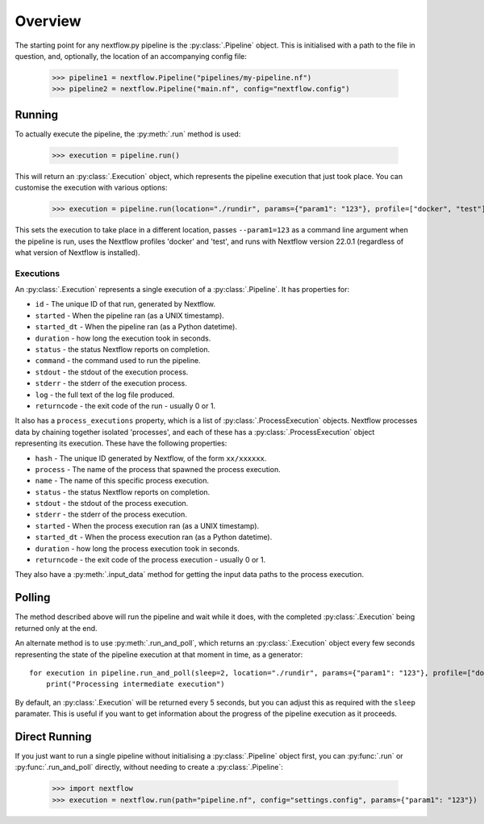 Overview
--------

The starting point for any nextflow.py pipeline is the :py:class:`.Pipeline`
object. This is initialised with a path to the file in question, and,
optionally, the location of an accompanying config file:

    >>> pipeline1 = nextflow.Pipeline("pipelines/my-pipeline.nf")
    >>> pipeline2 = nextflow.Pipeline("main.nf", config="nextflow.config")

Running
~~~~~~~

To actually execute the pipeline, the :py:meth:`.run` method is used:

    >>> execution = pipeline.run()

This will return an :py:class:`.Execution` object, which represents the pipeline
execution that just took place. You can customise the execution with various
options:

    >>> execution = pipeline.run(location="./rundir", params={"param1": "123"}, profile=["docker", "test"], version="22.0.1")

This sets the execution to take place in a different location, passes
``--param1=123`` as a command line argument when the pipeline is run, uses the
Nextflow profiles 'docker' and 'test', and runs with Nextflow version 22.0.1
(regardless of what version of Nextflow is installed).

Executions
##########

An :py:class:`.Execution` represents a single execution of a
:py:class:`.Pipeline`. It has properties for:

* ``id`` - The unique ID of that run, generated by Nextflow.

* ``started`` - When the pipeline ran (as a UNIX timestamp).

* ``started_dt`` - When the pipeline ran (as a Python datetime).

* ``duration`` - how long the execution took in seconds.

* ``status`` - the status Nextflow reports on completion.

* ``command`` - the command used to run the pipeline.

* ``stdout`` - the stdout of the execution process.

* ``stderr`` - the stderr of the execution process.

* ``log`` - the full text of the log file produced.

* ``returncode`` - the exit code of the run - usually 0 or 1.

It also has a ``process_executions`` property, which is a list of
:py:class:`.ProcessExecution` objects. Nextflow processes data by chaining
together isolated 'processes', and each of these has a
:py:class:`.ProcessExecution` object representing its execution. These have the
following properties:

* ``hash`` - The unique ID generated by Nextflow, of the form ``xx/xxxxxx``.

* ``process`` - The name of the process that spawned the process execution.

* ``name`` - The name of this specific process execution.

* ``status`` - the status Nextflow reports on completion.

* ``stdout`` - the stdout of the process execution.

* ``stderr`` - the stderr of the process execution.

* ``started`` - When the process execution ran (as a UNIX timestamp).

* ``started_dt`` - When the process execution ran (as a Python datetime).

* ``duration`` - how long the process execution took in seconds.

* ``returncode`` - the exit code of the process execution - usually 0 or 1.

They also have a :py:meth:`.input_data` method for getting the input data paths
to the process execution.

Polling
~~~~~~~

The method described above will run the pipeline and wait while it does, with
the completed :py:class:`.Execution` being returned only at the end.

An alternate method is to use :py:meth:`.run_and_poll`, which returns an
:py:class:`.Execution` object every few seconds representing the state of the
pipeline execution at that moment in time, as a generator::

    for execution in pipeline.run_and_poll(sleep=2, location="./rundir", params={"param1": "123"}, profile=["docker", "test"], version="22.0.1"):
        print("Processing intermediate execution")

By default, an :py:class:`.Execution` will be returned every 5 seconds, but you
can adjust this as required with the ``sleep`` paramater. This is useful if you
want to get information about the progress of the pipeline execution as it
proceeds.

Direct Running
~~~~~~~~~~~~~~

If you just want to run a single pipeline without initialising a
:py:class:`.Pipeline` object first, you can :py:func:`.run` or
:py:func:`.run_and_poll` directly, without needing to create a
:py:class:`.Pipeline`:

    >>> import nextflow
    >>> execution = nextflow.run(path="pipeline.nf", config="settings.config", params={"param1": "123"})